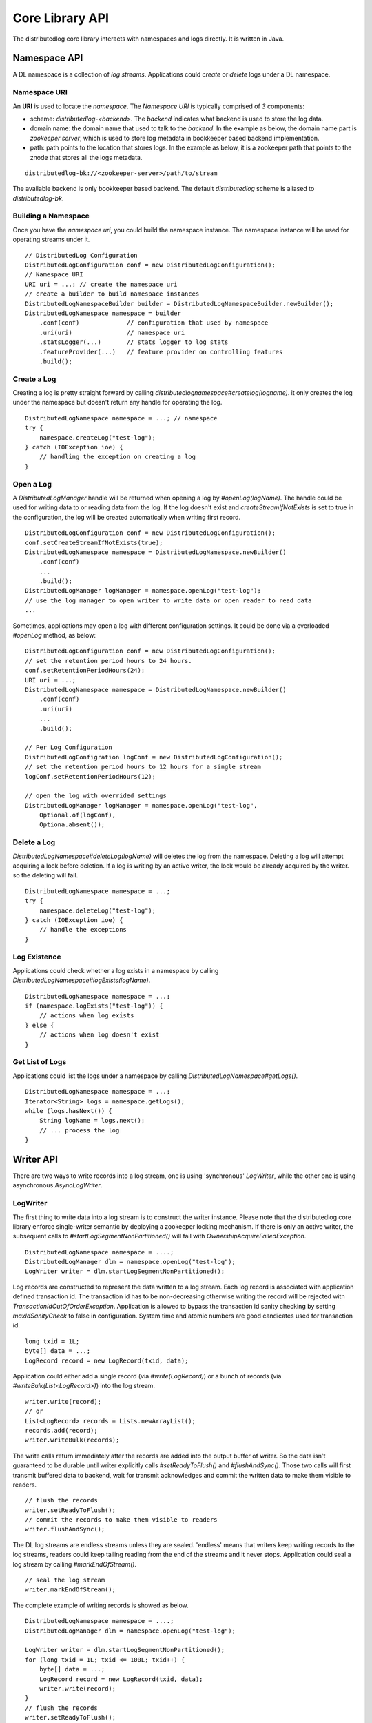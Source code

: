 Core Library API
================

The distributedlog core library interacts with namespaces and logs directly.
It is written in Java.

Namespace API
-------------

A DL namespace is a collection of *log streams*. Applications could *create*
or *delete* logs under a DL namespace.

Namespace URI
~~~~~~~~~~~~~

An **URI** is used to locate the *namespace*. The *Namespace URI* is typically
comprised of *3* components:

* scheme: `distributedlog-<backend>`. The *backend* indicates what backend is used to store the log data.
* domain name: the domain name that used to talk to the *backend*. In the example as below, the domain name part is *zookeeper server*, which is used to store log metadata in bookkeeper based backend implementation.
* path: path points to the location that stores logs. In the example as below, it is a zookeeper path that points to the znode that stores all the logs metadata.

::

    distributedlog-bk://<zookeeper-server>/path/to/stream

The available backend is only bookkeeper based backend.
The default `distributedlog` scheme is aliased to `distributedlog-bk`.

Building a Namespace
~~~~~~~~~~~~~~~~~~~~

Once you have the *namespace uri*, you could build the namespace instance.
The namespace instance will be used for operating streams under it.

::

    // DistributedLog Configuration
    DistributedLogConfiguration conf = new DistributedLogConfiguration();
    // Namespace URI
    URI uri = ...; // create the namespace uri
    // create a builder to build namespace instances
    DistributedLogNamespaceBuilder builder = DistributedLogNamespaceBuilder.newBuilder();
    DistributedLogNamespace namespace = builder
        .conf(conf)             // configuration that used by namespace
        .uri(uri)               // namespace uri
        .statsLogger(...)       // stats logger to log stats
        .featureProvider(...)   // feature provider on controlling features
        .build();

Create a Log
~~~~~~~~~~~~

Creating a log is pretty straight forward by calling `distributedlognamespace#createlog(logname)`.
it only creates the log under the namespace but doesn't return any handle for operating the log.

::

    DistributedLogNamespace namespace = ...; // namespace
    try {
        namespace.createLog("test-log");
    } catch (IOException ioe) {
        // handling the exception on creating a log
    }

Open a Log
~~~~~~~~~~

A `DistributedLogManager` handle will be returned when opening a log by `#openLog(logName)`. The
handle could be used for writing data to or reading data from the log. If the log doesn't exist
and `createStreamIfNotExists` is set to true in the configuration, the log will be created
automatically when writing first record.

::

    DistributedLogConfiguration conf = new DistributedLogConfiguration();
    conf.setCreateStreamIfNotExists(true);
    DistributedLogNamespace namespace = DistributedLogNamespace.newBuilder()
        .conf(conf)
        ...
        .build();
    DistributedLogManager logManager = namespace.openLog("test-log");
    // use the log manager to open writer to write data or open reader to read data
    ...

Sometimes, applications may open a log with different configuration settings. It could be done via
a overloaded `#openLog` method, as below:

::

    DistributedLogConfiguration conf = new DistributedLogConfiguration();
    // set the retention period hours to 24 hours.
    conf.setRetentionPeriodHours(24);
    URI uri = ...;
    DistributedLogNamespace namespace = DistributedLogNamespace.newBuilder()
        .conf(conf)
        .uri(uri)
        ...
        .build();

    // Per Log Configuration
    DistributedLogConfigration logConf = new DistributedLogConfiguration();
    // set the retention period hours to 12 hours for a single stream
    logConf.setRetentionPeriodHours(12);

    // open the log with overrided settings
    DistributedLogManager logManager = namespace.openLog("test-log",
        Optional.of(logConf),
        Optiona.absent());

Delete a Log
~~~~~~~~~~~~

`DistributedLogNamespace#deleteLog(logName)` will deletes the log from the namespace. Deleting a log
will attempt acquiring a lock before deletion. If a log is writing by an active writer, the lock
would be already acquired by the writer. so the deleting will fail.

::

    DistributedLogNamespace namespace = ...;
    try {
        namespace.deleteLog("test-log");
    } catch (IOException ioe) {
        // handle the exceptions
    }

Log Existence
~~~~~~~~~~~~~

Applications could check whether a log exists in a namespace by calling `DistributedLogNamespace#logExists(logName)`.

::

    DistributedLogNamespace namespace = ...;
    if (namespace.logExists("test-log")) {
        // actions when log exists
    } else {
        // actions when log doesn't exist
    }

Get List of Logs
~~~~~~~~~~~~~~~~

Applications could list the logs under a namespace by calling `DistributedLogNamespace#getLogs()`.

::

    DistributedLogNamespace namespace = ...;
    Iterator<String> logs = namespace.getLogs();
    while (logs.hasNext()) {
        String logName = logs.next();
        // ... process the log
    }

Writer API
----------

There are two ways to write records into a log stream, one is using 'synchronous' `LogWriter`, while the other one is using
asynchronous `AsyncLogWriter`.

LogWriter
~~~~~~~~~

The first thing to write data into a log stream is to construct the writer instance. Please note that the distributedlog core library enforce single-writer
semantic by deploying a zookeeper locking mechanism. If there is only an active writer, the subsequent calls to `#startLogSegmentNonPartitioned()` will
fail with `OwnershipAcquireFailedException`.

::
    
    DistributedLogNamespace namespace = ....;
    DistributedLogManager dlm = namespace.openLog("test-log");
    LogWriter writer = dlm.startLogSegmentNonPartitioned();

.. _Construct Log Record:

Log records are constructed to represent the data written to a log stream. Each log record is associated with application defined transaction id.
The transaction id has to be non-decreasing otherwise writing the record will be rejected with `TransactionIdOutOfOrderException`. Application is allowed to
bypass the transaction id sanity checking by setting `maxIdSanityCheck` to false in configuration. System time and atomic numbers are good candicates used for
transaction id.

::

    long txid = 1L;
    byte[] data = ...;
    LogRecord record = new LogRecord(txid, data);

Application could either add a single record (via `#write(LogRecord)`) or a bunch of records (via `#writeBulk(List<LogRecord>)`) into the log stream.

::

    writer.write(record);
    // or
    List<LogRecord> records = Lists.newArrayList();
    records.add(record);
    writer.writeBulk(records);

The write calls return immediately after the records are added into the output buffer of writer. So the data isn't guaranteed to be durable until writer
explicitly calls `#setReadyToFlush()` and `#flushAndSync()`. Those two calls will first transmit buffered data to backend, wait for transmit acknowledges
and commit the written data to make them visible to readers.

::

    // flush the records
    writer.setReadyToFlush();
    // commit the records to make them visible to readers
    writer.flushAndSync();

The DL log streams are endless streams unless they are sealed. 'endless' means that writers keep writing records to the log streams, readers could keep
tailing reading from the end of the streams and it never stops. Application could seal a log stream by calling `#markEndOfStream()`.

::

    // seal the log stream
    writer.markEndOfStream();
    

The complete example of writing records is showed as below.

::

    DistributedLogNamespace namespace = ....;
    DistributedLogManager dlm = namespace.openLog("test-log");

    LogWriter writer = dlm.startLogSegmentNonPartitioned();
    for (long txid = 1L; txid <= 100L; txid++) {
        byte[] data = ...;
        LogRecord record = new LogRecord(txid, data);
        writer.write(record);
    }
    // flush the records
    writer.setReadyToFlush();
    // commit the records to make them visible to readers
    writer.flushAndSync();

    // seal the log stream
    writer.markEndOfStream();

AsyncLogWriter
~~~~~~~~~~~~~~

Constructing an asynchronous `AsyncLogWriter` is as simple as synchronous `LogWriter`.

::

    DistributedLogNamespace namespace = ....;
    DistributedLogManager dlm = namespace.openLog("test-log");
    AsyncLogWriter writer = dlm.startAsyncLogSegmentNonPartitioned();

All the writes to `AsyncLogWriter` are asynchronous. The futures representing write results are only satisfied when the data are persisted in the stream durably.
A DLSN (distributedlog sequence number) will be returned for each write, which is used to represent the position (aka offset) of the record in the log stream.
All the records adding in order are guaranteed to be persisted in order.

.. _Async Write Records:

::

    List<Future<DLSN>> addFutures = Lists.newArrayList();
    for (long txid = 1L; txid <= 100L; txid++) {
        byte[] data = ...;
        LogRecord record = new LogRecord(txid, data);
        addFutures.add(writer.write(record));
    }
    List<DLSN> addResults = Await.result(Future.collect(addFutures));

The `AsyncLogWriter` also provides the method to truncate a stream to a given DLSN. This is super helpful for building replicated state machines, who need
explicit controls on when the data could be deleted.

::
    
    DLSN truncateDLSN = ...;
    Future<DLSN> truncateFuture = writer.truncate(truncateDLSN);
    // wait for truncation result
    Await.result(truncateFuture);

Reader API
----------

Sequence Numbers
~~~~~~~~~~~~~~~~

A log record is associated with sequence numbers. First of all, application can assign its own sequence number (called `TransactionID`)
to the log record while writing it (see `Construct Log Record`_). Secondly, a log record will be assigned with an unique system generated sequence number
`DLSN` (distributedlog sequence number) when it is written to a log (see `Async Write Records`_). Besides `DLSN` and `TransactionID`,
a monotonically increasing 64-bits `SequenceId` is assigned to the record at read time, indicating its position within the log.

:Transaction ID: Transaction ID is a positive 64-bits long number that is assigned by the application.
    Transaction ID is very helpful when application wants to organize the records and position the readers using their own sequencing method. A typical
    use case of `Transaction ID` is `DistributedLog Write Proxy`. The write proxy assigns non-decreasing timestamps to log records, which the timestamps
    could be used as `physical time` to implement `TTL` (Time To Live) feature in a strong consistent database.
:DLSN: DLSN (DistributedLog Sequence Number) is the sequence number generated during written time.
    DLSN is comparable and could be used to figure out the order between records. A DLSN is comprised with 3 components. They are `Log Segment Sequence Number`,
    `Entry Id` and `Slot Id`. The DLSN is usually used for comparison, positioning and truncation.
:Sequence ID: Sequence ID is introduced to address the drawback of `DLSN`, in favor of answering questions like `how many records written between two DLSNs`.
    Sequence ID is a 64-bits monotonic increasing number starting from zero. The sequence ids are computed during reading, and only accessible by readers.
    That means writers don't know the sequence ids of records at the point they wrote them.

The readers could be positioned to start reading from any positions in the log, by using `DLSN` or `Transaction ID`.

LogReader
~~~~~~~~~

`LogReader` is a 'synchronous' sequential reader reading records from a log stream starting from a given position. The position could be
`DLSN` (via `#getInputStream(DLSN)`) or `Transaction ID` (via `#getInputStream(long)`). After the reader is open, it could call either
`#readNext(boolean)` or `#readBulk(boolean, int)` to read records out of the log stream sequentially. Closing the reader (via `#close()`)
will release all the resources occupied by this reader instance.

Exceptions could be thrown during reading records due to various issues. Once the exception is thrown, the reader is set to an error state
and it isn't usable anymore. It is the application's responsibility to handle the exceptions and re-create readers if necessary.

::
    
    DistributedLogManager dlm = ...;
    long nextTxId = ...;
    LogReader reader = dlm.getInputStream(nextTxId);

    while (true) { // keep reading & processing records
        LogRecord record;
        try {
            record = reader.readNext(false);
            nextTxId = record.getTransactionId();
            // process the record
            ...
        } catch (IOException ioe) {
            // handle the exception
            ...
            reader = dlm.getInputStream(nextTxId + 1);
        }
    }

Reading records from an endless log stream in `synchronous` way isn't as trivial as in `asynchronous` way. Because it lacks of callback mechanism.
Instead, `LogReader` introduces a flag `nonBlocking` on controlling the waiting behavior on `synchronous` reads. Blocking (`nonBlocking = false`)
means the reads will wait for records before returning read calls, while NonBlocking (`nonBlocking = true`) means the reads will only check readahead
cache and return whatever records available in readahead cache.

The `waiting` period varies in `blocking` mode. If the reader is catching up with writer (there are plenty of records in the log), the read call will
wait until records are read and returned. If the reader is already caught up with writer (there are no more records in the log at read time), the read
call will wait for a small period of time (defined in `DistributedLogConfiguration#getReadAheadWaitTime()`) and return whatever records available in
readahead cache. In other words, if a reader sees no record on blocking reads, it means the reader is `caught-up` with the writer.

See examples below on how to read records using `LogReader`.

::

    // Read individual records
    
    LogReader reader = ...;
    // keep reading records in blocking mode until no records available in the log
    LogRecord record = reader.readNext(false);
    while (null != record) {
        // process the record
        ...
        // read next record
        record = reader.readNext(false);
    }
    ...

    // reader is caught up with writer, doing non-blocking reads to tail the log
    while (true) {
        record = reader.readNext(true);
        if (null == record) {
            // no record available yet. backoff ?
            ...
        } else {
            // process the new record
            ...
        }
    }

::
    
    // Read records in batch

    LogReader reader = ...;
    int N = 10;

    // keep reading N records in blocking mode until no records available in the log
    List<LogRecord> records = reader.readBulk(false, N);
    while (!records.isEmpty()) {
        // process the list of records
        ...
        if (records.size() < N) { // no more records available in the log
            break;
        }
        // read next N records
        records = reader.readBulk(false, N);
    }

    ...

    // reader is caught up with writer, doing non-blocking reads to tail the log
    while (true) {
        records = reader.readBulk(true, N);
        // process the new records
        ...
    }


AsyncLogReader
~~~~~~~~~~~~~~

Similar as `LogReader`, applications could open an `AsyncLogReader` by positioning to different positions, either `DLSN` or `Transaction ID`.

::
    
    DistributedLogManager dlm = ...;

    Future<AsyncLogReader> openFuture;

    // position the reader to transaction id `999`
    openFuture = dlm.openAsyncLogReader(999L);

    // or position the reader to DLSN
    DLSN fromDLSN = ...;
    openFuture = dlm.openAsyncLogReader(fromDLSN);

    AsyncLogReader reader = Await.result(openFuture);

Reading records from an `AsyncLogReader` is asynchronously. The future returned by `#readNext()`, `#readBulk(int)` or `#readBulk(int, long, TimeUnit)`
represents the result of the read operation. The future is only satisfied when there are records available. Application could chain the futures
to do sequential reads.

Reading records one by one from an `AsyncLogReader`.

::

    void readOneRecord(AsyncLogReader reader) {
        reader.readNext().addEventListener(new FutureEventListener<LogRecordWithDLSN>() {
            public void onSuccess(LogRecordWithDLSN record) {
                // process the record
                ...
                // read next
                readOneRecord(reader);
            }
            public void onFailure(Throwable cause) {
                // handle errors and re-create reader
                ...
                reader = ...;
                // read next
                readOneRecord(reader);
            }
        });
    }
    
    AsyncLogReader reader = ...;
    readOneRecord(reader);

Reading records in batches from an `AsyncLogReader`.

::

    void readBulk(AsyncLogReader reader, int N) {
        reader.readBulk(N).addEventListener(new FutureEventListener<List<LogRecordWithDLSN>>() {
            public void onSuccess(List<LogRecordWithDLSN> records) {
                // process the records
                ...
                // read next
                readBulk(reader, N);
            }
            public void onFailure(Throwable cause) {
                // handle errors and re-create reader
                ...
                reader = ...;
                // read next
                readBulk(reader, N);
            }
        });
    }
    
    AsyncLogReader reader = ...;
    readBulk(reader, N);

